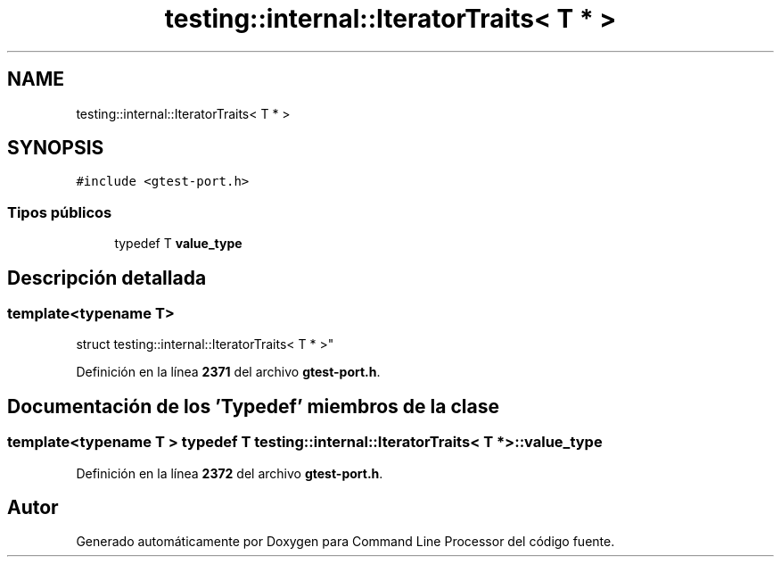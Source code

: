 .TH "testing::internal::IteratorTraits< T * >" 3 "Viernes, 5 de Noviembre de 2021" "Version 0.2.3" "Command Line Processor" \" -*- nroff -*-
.ad l
.nh
.SH NAME
testing::internal::IteratorTraits< T * >
.SH SYNOPSIS
.br
.PP
.PP
\fC#include <gtest\-port\&.h>\fP
.SS "Tipos públicos"

.in +1c
.ti -1c
.RI "typedef T \fBvalue_type\fP"
.br
.in -1c
.SH "Descripción detallada"
.PP 

.SS "template<typename T>
.br
struct testing::internal::IteratorTraits< T * >"
.PP
Definición en la línea \fB2371\fP del archivo \fBgtest\-port\&.h\fP\&.
.SH "Documentación de los 'Typedef' miembros de la clase"
.PP 
.SS "template<typename T > typedef T \fBtesting::internal::IteratorTraits\fP< T * >::\fBvalue_type\fP"

.PP
Definición en la línea \fB2372\fP del archivo \fBgtest\-port\&.h\fP\&.

.SH "Autor"
.PP 
Generado automáticamente por Doxygen para Command Line Processor del código fuente\&.
